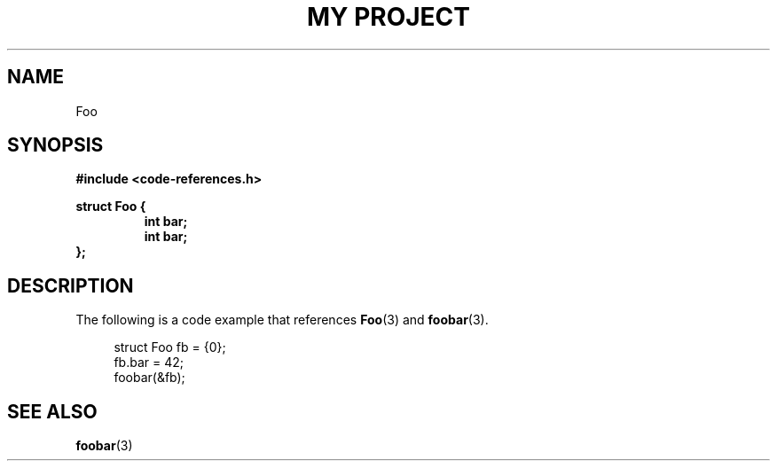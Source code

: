 .TH "MY PROJECT" "3"
.SH NAME
Foo
.SH SYNOPSIS
.nf
.B #include <code-references.h>
.PP
.B struct Foo {
.RS
.B int bar;
.B int bar;
.RE
.B };
.fi
.SH DESCRIPTION
The following is a code example that references \f[B]Foo\f[R](3) and \f[B]foobar\f[R](3).
.PP
.in +4n
.EX
struct Foo fb = {0};
fb.bar = 42;
foobar(&fb);
.EE
.in
.SH SEE ALSO
.BR foobar (3)